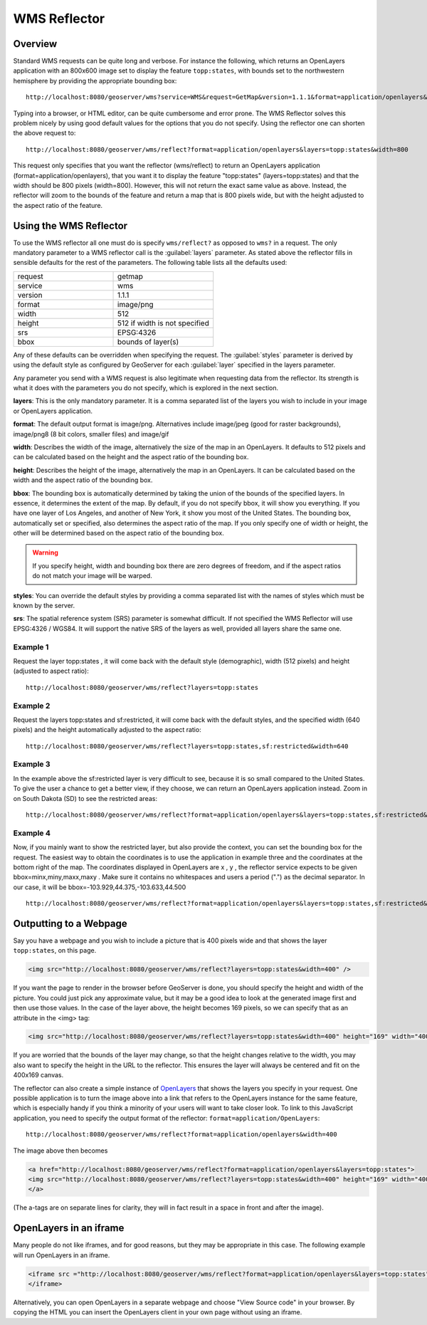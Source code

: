 .. _tutorials_wmsreflector:

WMS Reflector
=============

Overview
--------
Standard WMS requests can be quite long and verbose. For instance the following, which returns an OpenLayers application with an 800x600 image set to display the feature ``topp:states``, with bounds set to the northwestern hemisphere by providing the appropriate bounding box::

   http://localhost:8080/geoserver/wms?service=WMS&request=GetMap&version=1.1.1&format=application/openlayers&width=800&height=600&srs=EPSG:4326&layers=topp:states&styles=population&bbox=-180,0,0,90
  
Typing into a browser, or HTML editor, can be quite cumbersome and error prone. The WMS Reflector solves this problem nicely by using good default values for the options that you do not specify. Using the reflector one can shorten the above request to::

    http://localhost:8080/geoserver/wms/reflect?format=application/openlayers&layers=topp:states&width=800
  
This request only specifies that  you want the reflector (wms/reflect) to return an OpenLayers application (format=application/openlayers), that you want it to display the feature "topp:states" (layers=topp:states) and that the width should be 800 pixels (width=800). However, this will not return the exact same value as above. Instead, the reflector will zoom to the bounds of the feature and return a map that is 800 pixels wide, but with the height adjusted to the aspect ratio of the feature.

Using the WMS Reflector
-----------------------
To use the WMS reflector all one must do is specify ``wms/reflect?`` as opposed to ``wms?`` in a request. The only mandatory parameter to a WMS reflector call is the :guilabel:`layers` parameter. As stated above the reflector fills in sensible defaults for the rest of the parameters. The following table lists all the defaults used:

.. list-table::
   :widths: 50 50  

   * - request
     - getmap
   * - service
     - wms
   * - version
     - 1.1.1 
   * - format
     - image/png 
   * - width
     - 512
   * - height
     - 512 if width is not specified 
   * - srs
     - EPSG:4326 
   * - bbox
     - bounds of layer(s) 
     
Any of these defaults can be overridden when specifying the request. The :guilabel:`styles` parameter is derived by using the default style as configured by GeoServer for each :guilabel:`layer` specified in the layers parameter.

Any parameter you send with a WMS request is also legitimate when requesting data from the reflector. Its strength is what it does with the parameters you do not specify, which is explored in the next section.

**layers**: This is the only mandatory parameter. It is a comma separated list of the layers you wish to include in your image or OpenLayers application.

**format**: The default output format is image/png. Alternatives include image/jpeg (good for raster backgrounds), image/png8 (8 bit colors, smaller files) and image/gif

**width**: Describes the width of the image, alternatively the size of the map in an OpenLayers. It defaults to 512 pixels and can be calculated based on the height and the aspect ratio of the bounding box.

**height**: Describes the height of the image, alternatively the map in an OpenLayers. It can be calculated based on the width and the aspect ratio of the bounding box.

**bbox**: The bounding box is automatically determined by taking the union of the bounds of the specified layers. In essence, it determines the extent of the map. By default, if you do not specify bbox, it will show you everything. If you have one layer of Los Angeles, and another of New York, it show you most of the United States. The bounding box, automatically set or specified, also determines the aspect ratio of the map. If you only specify one of width or height, the other will be determined based on the aspect ratio of the bounding box. 

.. Warning:: If you specify height, width and bounding box there are zero degrees of freedom, and if the aspect ratios do not match your image will be warped.

**styles**: You can override the default styles by providing a comma separated list with the names of styles which must be known by the server.

**srs**: The spatial reference system (SRS) parameter is somewhat difficult. If not specified the WMS Reflector will use EPSG:4326 / WGS84. It will support the native SRS of the layers as well, provided all layers share the same one.

Example 1
`````````
Request the layer topp:states , it will come back with the default style (demographic), width (512 pixels) and height (adjusted to aspect ratio)::

    http://localhost:8080/geoserver/wms/reflect?layers=topp:states

Example 2
`````````
Request the layers topp:states and sf:restricted, it will come back with the default styles, and the specified width (640 pixels) and the height automatically adjusted to the aspect ratio::

    http://localhost:8080/geoserver/wms/reflect?layers=topp:states,sf:restricted&width=640

Example 3
`````````
In the example above the sf:restricted layer is very difficult to see, because it is so small compared to the United States. To give the user a chance to get a better view, if they choose, we can return an OpenLayers application instead. Zoom in on South Dakota (SD) to see the restricted areas::

    http://localhost:8080/geoserver/wms/reflect?format=application/openlayers&layers=topp:states,sf:restricted&width=640
    
Example 4
`````````
Now, if you mainly want to show the restricted layer, but also provide the context, you can set the bounding box for the request. The easiest way to obtain the coordinates is to use the application in example three and the coordinates at the bottom right of the map. The coordinates displayed in OpenLayers are x , y , the reflector service expects to be given bbox=minx,miny,maxx,maxy . Make sure it contains no whitespaces and users a period (".") as the decimal separator. In our case, it will be bbox=-103.929,44.375,-103.633,44.500 ::

  http://localhost:8080/geoserver/wms/reflect?format=application/openlayers&layers=topp:states,sf:restricted&width=640&bbox=-103.929,44.375,-103.633,44.500
  
Outputting to a Webpage
-----------------------
Say you have a webpage and you wish to include a picture that is 400 pixels wide and that shows the layer ``topp:states``,  on this page.  

.. code-block:: html

  <img src="http://localhost:8080/geoserver/wms/reflect?layers=topp:states&width=400" />

If you want the page to render in the browser before GeoServer is done, you should specify the height and width of the picture. You could just pick any approximate value, but it may be a good idea to look at the generated image first and then use those values. In the case of the layer above, the height becomes 169 pixels, so we can specify that as an attribute in the <img> tag:

.. code-block:: html

  <img src="http://localhost:8080/geoserver/wms/reflect?layers=topp:states&width=400" height="169" width="400"/>
  
If you are worried that the bounds of the layer may change, so that the height changes relative to the width, you may also want to specify the height in the URL to the reflector. This ensures the layer will always be centered and fit on the 400x169 canvas.

The reflector can also create a simple instance of `OpenLayers <http://www.openlayers.org/>`_ that shows the layers you specify in your request. One possible application is to turn the image above into a link that refers to the OpenLayers instance for the same feature, which is especially handy if you think a minority of your users will want to take closer look. To link to this JavaScript application, you need to specify the output format of the reflector: ``format=application/OpenLayers``::

    http://localhost:8080/geoserver/wms/reflect?format=application/openlayers&width=400
    
The image above then becomes

.. code-block:: html

    <a href="http://localhost:8080/geoserver/wms/reflect?format=application/openlayers&layers=topp:states">
    <img src="http://localhost:8080/geoserver/wms/reflect?layers=topp:states&width=400" height="169" width="400" />
    </a>
    
(The a-tags are on separate lines for clarity,  they will in fact result in a space in front and after the image).

OpenLayers in an iframe
-----------------------
Many people do not like iframes, and for good reasons, but they may be appropriate in this case. The following example will run OpenLayers in an iframe.

.. code-block:: html

  <iframe src ="http://localhost:8080/geoserver/wms/reflect?format=application/openlayers&layers=topp:states" width="100%">
  </iframe>
  
Alternatively, you can open OpenLayers in a separate webpage and choose "View Source code" in your browser. By copying the HTML you can insert the OpenLayers client in your own page without using an iframe.













  
